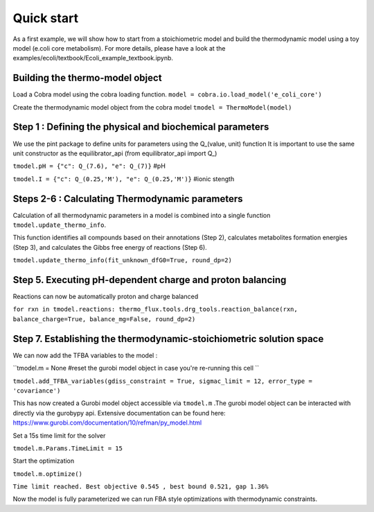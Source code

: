 Quick start
===========
As a first example, we will show how to start from a stoichiometric model and build the thermodynamic model using a toy model (e.coli core metabolism).
For more details, please have a look at the examples/ecoli/textbook/Ecoli_example_textbook.ipynb.

Building the thermo-model object
********************************

Load a Cobra model using the cobra loading function.
``model = cobra.io.load_model('e_coli_core')``

Create the thermodynamic model object from the cobra model 
``tmodel = ThermoModel(model)``

Step 1 : Defining the physical and biochemical parameters
*********************************************************

We use the pint package to define units for parameters using the Q_(value, unit) function
It is important to use the same unit constructor as the equilibrator_api (from equilibrator_api import  Q_)
 
``tmodel.pH = {"c": Q_(7.6), "e": Q_(7)}`` #pH

``tmodel.I = {"c": Q_(0.25,'M'), "e": Q_(0.25,'M')}`` #ionic stength

Steps 2-6 : Calculating Thermodynamic parameters
************************************************

Calculation of all thermodynamic parameters in a model is combined into a single function ``tmodel.update_thermo_info``. 

This function identifies all compounds based on their annotations (Step 2), calculates metabolites formation energies (Step 3), and calculates the Gibbs free energy of reactions (Step 6).

``tmodel.update_thermo_info(fit_unknown_dfG0=True, round_dp=2)``

Step 5. Executing pH-dependent charge and proton balancing 
****************************************************************

Reactions can now be automatically proton and charge balanced

``for rxn in tmodel.reactions: thermo_flux.tools.drg_tools.reaction_balance(rxn, balance_charge=True, balance_mg=False, round_dp=2)``

Step 7. Establishing the thermodynamic-stoichiometric solution space 
***************************************************************************

We can now add the TFBA variables to the model :

``tmodel.m = None #reset the gurobi model object in case you're re-running this cell ``

``tmodel.add_TFBA_variables(gdiss_constraint = True, sigmac_limit = 12, error_type = 'covariance')`` 

This has now created a Gurobi model object accessible via ``tmodel.m`` .The gurobi model object can be interacted with directly via the gurobypy api. Extensive documentation can be found here: https://www.gurobi.com/documentation/10/refman/py_model.html

Set a 15s time limit for the solver

``tmodel.m.Params.TimeLimit = 15``

Start the optimization 

``tmodel.m.optimize()``

``Time limit reached. Best objective 0.545 , best bound 0.521, gap 1.36%``

Now the model is fully parameterized we can run FBA style optimizations with thermodynamic constraints.

